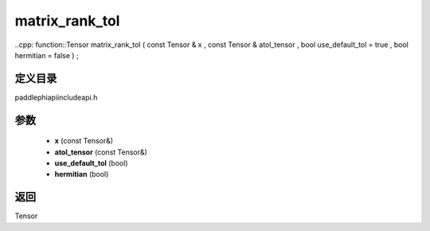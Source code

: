.. _en_api_paddle_experimental_matrix_rank_tol:

matrix_rank_tol
-------------------------------

..cpp: function::Tensor matrix_rank_tol ( const Tensor & x , const Tensor & atol_tensor , bool use_default_tol = true , bool hermitian = false ) ;


定义目录
:::::::::::::::::::::
paddle\phi\api\include\api.h

参数
:::::::::::::::::::::
	- **x** (const Tensor&)
	- **atol_tensor** (const Tensor&)
	- **use_default_tol** (bool)
	- **hermitian** (bool)

返回
:::::::::::::::::::::
Tensor
